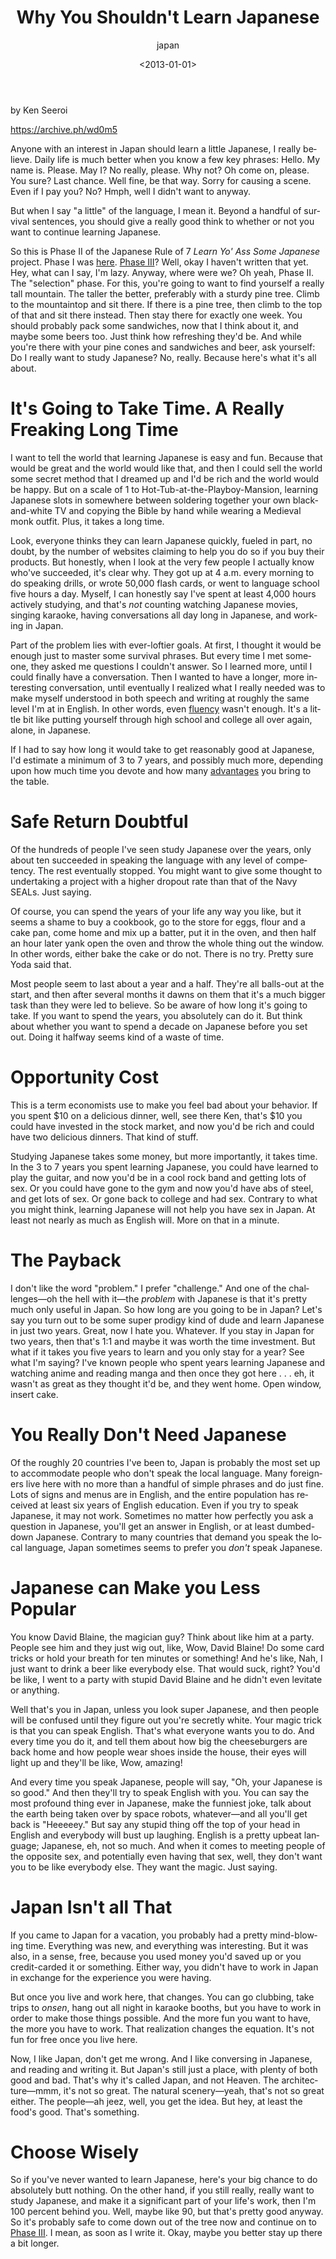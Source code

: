 #+title: Why You Shouldn't Learn Japanese
#+subtitle: japan
#+date: <2013-01-01>
#+language: en

by Ken Seeroi


https://archive.ph/wd0m5

Anyone with an interest in Japan should learn a little Japanese, I
really believe. Daily life is much better when you know a few key
phrases: Hello. My name is. Please. May I? No really, please. Why not?
Oh come on, please. You sure? Last chance. Well fine, be that way. Sorry
for causing a scene. Even if I pay you? No? Hmph, well I didn't want to
anyway.

But when I say "a little" of the language, I mean it. Beyond a handful
of survival sentences, you should give a really good think to whether or
not you want to continue learning Japanese.

So this is Phase II of the Japanese Rule of 7 /Learn Yo' Ass Some
Japanese/ project. Phase I was
[[https://archive.ph/o/wd0m5/www.japaneseruleof7.com/how-to-start-learning-japanese/][here]].
[[https://archive.ph/o/wd0m5/japaneseruleof7.com/how-to-learn-kanji/][Phase III]]?
Well, okay I haven't written that yet. Hey, what can I say, I'm
lazy. Anyway, where were we? Oh yeah, Phase II. The "selection" phase.
For this, you're going to want to find yourself a really tall mountain.
The taller the better, preferably with a sturdy pine tree. Climb to the
mountaintop and sit there. If there is a pine tree, then climb to the
top of that and sit there instead. Then stay there for exactly one week.
You should probably pack some sandwiches, now that I think about it, and
maybe some beers too. Just think how refreshing they'd be. And while
you're there with your pine cones and sandwiches and beer, ask yourself:
Do I really want to study Japanese? No, really. Because here's what it's
all about.

* It's Going to Take Time. A Really Freaking Long Time

I want to tell the world that learning Japanese is easy and fun. Because
that would be great and the world would like that, and then I could sell
the world some secret method that I dreamed up and I'd be rich and the
world would be happy. But on a scale of 1 to
Hot-Tub-at-the-Playboy-Mansion, learning Japanese slots in somewhere
between soldering together your own black-and-white TV and copying the
Bible by hand while wearing a Medieval monk outfit. Plus, it takes a
long time.

Look, everyone thinks they can learn Japanese quickly, fueled in part,
no doubt, by the number of websites claiming to help you do so if you
buy their products. But honestly, when I look at the very few people I
actually know who've succeeded, it's clear why. They got up at 4 a.m.
every morning to do speaking drills, or wrote 50,000 flash cards, or
went to language school five hours a day. Myself, I can honestly say
I've spent at least 4,000 hours actively studying, and that's /not/
counting watching Japanese movies, singing karaoke, having conversations
all day long in Japanese, and working in Japan.

Part of the problem lies with ever-loftier goals. At first, I thought it
would be enough just to master some survival phrases. But every time I
met someone, they asked me questions I couldn't answer. So I learned
more, until I could finally have a conversation. Then I wanted to have a
longer, more interesting conversation, until eventually I realized what
I really needed was to make myself understood in both speech and writing
at roughly the same level I'm at in English. In other words, even
[[https://archive.ph/o/wd0m5/www.japaneseruleof7.com/does-fluency-matter/][fluency]]
wasn't enough. It's a little bit like putting yourself through high
school and college all over again, alone, in Japanese.

If I had to say how long it would take to get reasonably good at
Japanese, I'd estimate a minimum of 3 to 7 years, and possibly much
more, depending upon how much time you devote and how many
[[https://archive.ph/o/wd0m5/www.japaneseruleof7.com/learn-japanese-quickly-in-7-easy-steps/][advantages]]
you bring to the table.

* Safe Return Doubtful

Of the hundreds of people I've seen study Japanese over the years, only
about ten succeeded in speaking the language with any level of
competency. The rest eventually stopped. You might want to give some
thought to undertaking a project with a higher dropout rate than that of
the Navy SEALs. Just saying.

Of course, you can spend the years of your life any way you like, but it
seems a shame to buy a cookbook, go to the store for eggs, flour and a
cake pan, come home and mix up a batter, put it in the oven, and then
half an hour later yank open the oven and throw the whole thing out the
window. In other words, either bake the cake or do not. There is no try.
Pretty sure Yoda said that.

Most people seem to last about a year and a half. They're all balls-out
at the start, and then after several months it dawns on them that it's a
much bigger task than they were led to believe. So be aware of how long
it's going to take. If you want to spend the years, you absolutely can
do it. But think about whether you want to spend a decade on Japanese
before you set out. Doing it halfway seems kind of a waste of time.

* Opportunity Cost

This is a term economists use to make you feel bad about your behavior.
If you spent $10 on a delicious dinner, well, see there Ken, that's $10
you could have invested in the stock market, and now you'd be rich and
could have two delicious dinners. That kind of stuff.

Studying Japanese takes some money, but more importantly, it takes time.
In the 3 to 7 years you spent learning Japanese, you could have learned
to play the guitar, and now you'd be in a cool rock band and getting
lots of sex. Or you could have gone to the gym and now you'd have abs of
steel, and get lots of sex. Or gone back to college and had sex.
Contrary to what you might think, learning Japanese will not help you
have sex in Japan. At least not nearly as much as English will. More on
that in a minute.

* The Payback

I don't like the word "problem." I prefer "challenge." And one of the
challenges---oh the hell with it---the /problem/ with Japanese is that
it's pretty much only useful in Japan. So how long are you going to be
in Japan? Let's say you turn out to be some super prodigy kind of dude
and learn Japanese in just two years. Great, now I hate you. Whatever.
If you stay in Japan for two years, then that's 1:1 and maybe it was
worth the time investment. But what if it takes you five years to learn
and you only stay for a year? See what I'm saying? I've known people who
spent years learning Japanese and watching anime and reading manga and
then once they got here . . . eh, it wasn't as great as they thought
it'd be, and they went home. Open window, insert cake.

* You Really Don't Need Japanese

Of the roughly 20 countries I've been to, Japan is probably the most set
up to accommodate people who don't speak the local language. Many
foreigners live here with no more than a handful of simple phrases and
do just fine. Lots of signs and menus are in English, and the entire
population has received at least six years of English education. Even if
you try to speak Japanese, it may not work. Sometimes no matter how
perfectly you ask a question in Japanese, you'll get an answer in
English, or at least dumbed-down Japanese. Contrary to many countries
that demand you speak the local language, Japan sometimes seems to
prefer you /don't/ speak Japanese.

* Japanese can Make you Less Popular

You know David Blaine, the magician guy? Think about like him at a
party. People see him and they just wig out, like, Wow, David Blaine! Do
some card tricks or hold your breath for ten minutes or something! And
he's like, Nah, I just want to drink a beer like everybody else. That
would suck, right? You'd be like, I went to a party with stupid David
Blaine and he didn't even levitate or anything.

Well that's you in Japan, unless you look super Japanese, and then
people will be confused until they figure out you're secretly white.
Your magic trick is that you can speak English. That's what everyone
wants you to do. And every time you do it, and tell them about how big
the cheeseburgers are back home and how people wear shoes inside the
house, their eyes will light up and they'll be like, Wow, amazing!

And every time you speak Japanese, people will say, "Oh, your Japanese
is so good." And then they'll try to speak English with you. You can say
the most profound thing ever in Japanese, make the funniest joke, talk
about the earth being taken over by space robots, whatever---and all
you'll get back is "Heeeeey." But say any stupid thing off the top of
your head in English and everybody will bust up laughing. English is a
pretty upbeat language; Japanese, eh, not so much. And when it comes to
meeting people of the opposite sex, and potentially even having that
sex, well, they don't want you to be like everybody else. They want the
magic. Just saying.

* Japan Isn't all That

If you came to Japan for a vacation, you probably had a pretty
mind-blowing time. Everything was new, and everything was interesting.
But it was also, in a sense, free, because you used money you'd saved up
or you credit-carded it or something. Either way, you didn't have to
work in Japan in exchange for the experience you were having.

But once you live and work here, that changes. You can go clubbing, take
trips to /onsen/, hang out all night in karaoke booths, but you have to
work in order to make those things possible. And the more fun you want
to have, the more you have to work. That realization changes the
equation. It's not fun for free once you live here.

Now, I like Japan, don't get me wrong. And I like conversing in
Japanese, and reading and writing it. But Japan's still just a place,
with plenty of both good and bad. That's why it's called Japan, and not
Heaven. The architecture---mmm, it's not so great. The natural
scenery---yeah, that's not so great either. The people---ah jeez, well,
you get the idea. But hey, at least the food's good. That's something.

* Choose Wisely

So if you've never wanted to learn Japanese, here's your big chance to
do absolutely butt nothing. On the other hand, if you still really,
really want to study Japanese, and make it a significant part of your
life's work, then I'm 100 percent behind you. Well, maybe like 90, but
that's pretty good anyway. So it's probably safe to come down out of the
tree now and continue on to
[[https://archive.ph/o/wd0m5/japaneseruleof7.com/how-to-learn-kanji/][Phase III]].
I mean, as soon as I write it. Okay, maybe you better stay up
there a bit longer.
